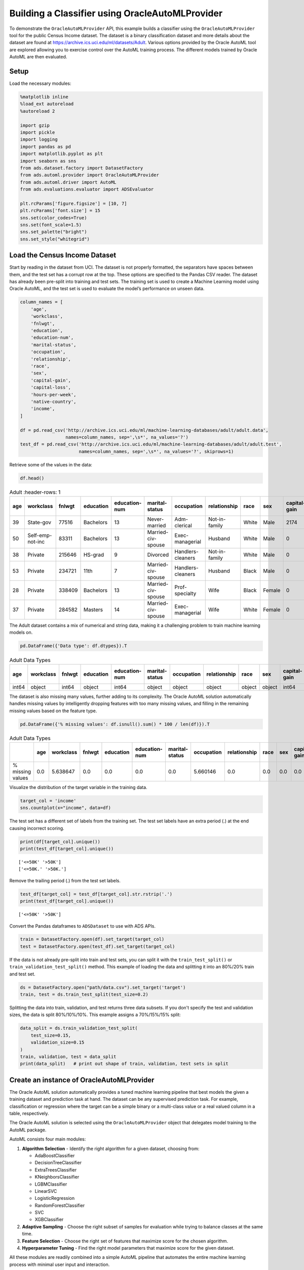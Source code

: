 Building a Classifier using OracleAutoMLProvider
================================================

To demonstrate the ``OracleAutoMLProvider`` API, this example builds a classifier using the ``OracleAutoMLProvider`` tool for the public Census Income dataset. The
dataset is a binary classification dataset and more details about the dataset are found at https://archive.ics.uci.edu/ml/datasets/Adult.
Various options provided by the Oracle AutoML tool are explored allowing you to exercise control over the AutoML training process. The different models trained by Oracle AutoML 
are then evaluated.

Setup
-----

Load the necessary modules:

.. code:: ipython3

    %matplotlib inline
    %load_ext autoreload
    %autoreload 2

    import gzip
    import pickle
    import logging
    import pandas as pd
    import matplotlib.pyplot as plt
    import seaborn as sns
    from ads.dataset.factory import DatasetFactory
    from ads.automl.provider import OracleAutoMLProvider
    from ads.automl.driver import AutoML
    from ads.evaluations.evaluator import ADSEvaluator

    plt.rcParams['figure.figsize'] = [10, 7]
    plt.rcParams['font.size'] = 15
    sns.set(color_codes=True)
    sns.set(font_scale=1.5)
    sns.set_palette("bright")
    sns.set_style("whitegrid")

Load the Census Income Dataset
------------------------------

Start by reading in the dataset from UCI. The dataset is not properly formatted, the separators have spaces between them, and the test set has a corrupt row at the top. These options are specified to 
the Pandas CSV reader. The dataset has already been pre-split into training and test sets. The training set is used to create a
Machine Learning model using Oracle AutoML, and the test set is used to evaluate the model’s performance on unseen data.

.. code:: ipython3

    column_names = [
        'age',
        'workclass',
        'fnlwgt',
        'education',
        'education-num',
        'marital-status',
        'occupation',
        'relationship',
        'race',
        'sex',
        'capital-gain',
        'capital-loss',
        'hours-per-week',
        'native-country',
        'income',
    ]

    df = pd.read_csv('http://archive.ics.uci.edu/ml/machine-learning-databases/adult/adult.data',
                     names=column_names, sep=',\s*', na_values='?')
    test_df = pd.read_csv('http://archive.ics.uci.edu/ml/machine-learning-databases/adult/adult.test',
                          names=column_names, sep=',\s*', na_values='?', skiprows=1)

Retrieve some of the values in the data:

.. code:: ipython3

    df.head()

.. csv-table:: Adult
   :header-rows: 1

   **age**,**workclass**,**fnlwgt**,**education**,**education-num**,**marital-status**,**occupation**,**relationship**,**race**,**sex**,**capital-gain**,**capital-loss**,**hours-per-week**,**native-country**,**income_level**
  39,State-gov,77516,Bachelors,13,Never-married,Adm-clerical,Not-in-family,White,Male,2174,0,40,United-States,<=50K
  50,Self-emp-not-inc,83311,Bachelors,13,Married-civ-spouse,Exec-managerial,Husband,White,Male,0,0,13,United-States,<=50K
  38,Private,215646,HS-grad,9,Divorced,Handlers-cleaners,Not-in-family,White,Male,0,0,40,United-States,<=50K
  53,Private,234721,11th,7,Married-civ-spouse,Handlers-cleaners,Husband,Black,Male,0,0,40,United-States,<=50K
  28,Private,338409,Bachelors,13,Married-civ-spouse,Prof-specialty,Wife,Black,Female,0,0,40,Cuba,<=50K
  37,Private,284582,Masters,14,Married-civ-spouse,Exec-managerial,Wife,White,Female,0,0,40,United-States,<=50K


The Adult dataset contains a mix of numerical and string data, making it a challenging problem to train machine learning models on.

.. code:: ipython3

    pd.DataFrame({'Data type': df.dtypes}).T

.. csv-table:: Adult Data Types
   :header-rows: 1

   **age**,**workclass**,**fnlwgt**,**education**,**education-num**,**marital-status**,**occupation**,**relationship**,**race**,**sex**,**capital-gain**,**capital-loss**,**hours-per-week**,**native-country**,**income_level**
   int64,object,int64,object,int64,object,object,object,object,object,int64,int64,int64,object,object


The dataset is also missing many values, further adding to its complexity. The Oracle AutoML solution automatically handles missing
values by intelligently dropping features with too many missing values, and filling in the remaining missing values based on the feature type.

.. code:: ipython3

    pd.DataFrame({'% missing values': df.isnull().sum() * 100 / len(df)}).T

.. csv-table:: Adult Data Types
   :header-rows: 1

   ,**age**,**workclass**,**fnlwgt**,**education**,**education-num**,**marital-status**,**occupation**,**relationship**,**race**,**sex**,**capital-gain**,**capital-loss**,**hours-per-week**,**native-country**,**income_level**
   % missing values,0.0,5.638647,0.0,0.0,0.0,0.0,5.660146,0.0,0.0,0.0,0.0,0.0,0.0,0.0,0.0


Visualize the distribution of the target variable in the training data.

.. code:: ipython3

    target_col = 'income'
    sns.countplot(x="income", data=df)

.. image:: figures/output_15_1.png

The test set has a different set of labels from the training set. The test set labels have an extra period (.) at the end causing incorrect scoring.

.. code:: ipython3

    print(df[target_col].unique())
    print(test_df[target_col].unique())

.. parsed-literal::

    ['<=50K' '>50K']
    ['<=50K.' '>50K.']

Remove the trailing period (.) from the test set labels.

.. code:: ipython3

    test_df[target_col] = test_df[target_col].str.rstrip('.')
    print(test_df[target_col].unique())

.. parsed-literal::

    ['<=50K' '>50K']

Convert the Pandas dataframes to ``ADSDataset`` to use with ADS APIs.

.. code:: ipython3

    train = DatasetFactory.open(df).set_target(target_col)
    test = DatasetFactory.open(test_df).set_target(target_col)

If the data is not already pre-split into train and test sets, you can split it with the ``train_test_split()`` or ``train_validation_test_split()`` method. This example of loading the data and splitting it into an 80%/20% train and test set.

.. code:: ipython3

    ds = DatasetFactory.open("path/data.csv").set_target('target')
    train, test = ds.train_test_split(test_size=0.2)

Splitting the data into train, validation, and test returns three data subsets. If you don't specify the test and validation sizes, the data is split 80%/10%/10%. This example assigns a 70%/15%/15% split:

.. code:: ipython3

    data_split = ds.train_validation_test_split(
        test_size=0.15,
        validation_size=0.15
    )
    train, validation, test = data_split
    print(data_split)   # print out shape of train, validation, test sets in split

Create an instance of OracleAutoMLProvider
------------------------------------------

The Oracle AutoML solution automatically provides a tuned machine learning pipeline that best models the given a training dataset and prediction task at hand. The dataset can be any supervised prediction 
task. For example, classification or regression where the target can be a simple binary or a multi-class value or a real valued column in a table, respectively.

The Oracle AutoML solution is selected using the ``OracleAutoMLProvider`` object that delegates model training to the AutoML package.

AutoML consists four main modules:

#. **Algorithm Selection** - Identify the right algorithm for a given dataset, choosing from:

   - AdaBoostClassifier
   - DecisionTreeClassifier
   - ExtraTreesClassifier
   - KNeighborsClassifier
   - LGBMClassifier
   - LinearSVC
   - LogisticRegression
   - RandomForestClassifier
   - SVC
   - XGBClassifier

#. **Adaptive Sampling** - Choose the right subset of samples for evaluation while trying to balance classes at the same time.
#. **Feature Selection** - Choose the right set of features that maximize score for the chosen algorithm.
#. **Hyperparameter Tuning** - Find the right model parameters that maximize score for the given dataset.

All these modules are readily combined into a simple AutoML pipeline that automates the entire machine learning process with minimal user input and interaction.

The ``OracleAutoMLProvider`` class supports two arguments:

#. **n_jobs**: Specifies the degree of parallelism for Oracle AutoML. -1 (the default) means that AutoML uses all available cores.
#. **loglevel**: The verbosity of output for Oracle AutoML. Can be specified using the Python logging module, see https://docs.python.org/3/library/logging.html#logging-levels.

Create an ``OracleAutoMLProvider`` object that uses all available cores and disable any logging.

.. code:: ipython3

    ml_engine = OracleAutoMLProvider(n_jobs=-1, loglevel=logging.ERROR)

Train a model
-------------

The AutoML API is quite simple to work with. Create an instance of Oracle AutoML (``oracle_automl``). Then the training data is passed to the ``fit()`` function that does the following:

#. Preprocesses the training data.
#. Identifies the best algorithm.
#. Identifies the best set of features.
#. Identifies the best set of hyperparameters for this data.

A model is then generated that can be used for prediction tasks. ADS uses the ``roc_auc`` scoring metric to evaluate the performance of this model on unseen data (``X_test``).

.. code:: ipython3

    oracle_automl = AutoML(train, provider=ml_engine)
    automl_model1, baseline = oracle_automl.train()

.. raw:: html


    <br>

    <div style="width: calc(100% -20px);
                border-left: 8px solid #588864;
                margin: 10px, 0, 10px, 0px;
                padding: 10px">

        <div style="padding: 5px;
                    color: #588864;
                    border_bottom: 1px solid grey;
                    margin_bottom: 5px;">
            <h2>AUTOML</h2>
        </div>
        <p>AutoML Training (OracleAutoMLProvider)...</p>

    </div>

.. raw:: html


    <div style="padding: 7px;
                border-radius: 4px;
                background-color: #d4ecd9;
                margin_bottom: 5px;">
        <p>Training complete (66.81 seconds)</p>
    </div>

.. raw:: html

    <table border="1" class="dataframe">
      <tbody>
        <tr>
          <td>Training Dataset size</td>
          <td>(32561, 14)</td>
        </tr>
        <tr>
          <td>Validation Dataset size</td>
          <td>None</td>
        </tr>
        <tr>
          <td>CV</td>
          <td>5</td>
        </tr>
        <tr>
          <td>Target variable</td>
          <td>income</td>
        </tr>
        <tr>
          <td>Optimization Metric</td>
          <td>roc_auc</td>
        </tr>
        <tr>
          <td>Initial number of Features</td>
          <td>14</td>
        </tr>
        <tr>
          <td>Selected number of Features</td>
          <td>9</td>
        </tr>
        <tr>
          <td>Selected Features</td>
          <td>[age, workclass, education, education-num, occupation, relationship, capital-gain, capital-loss, hours-per-week]</td>
        </tr>
        <tr>
          <td>Selected Algorithm</td>
          <td>LGBMClassifier</td>
        </tr>
        <tr>
          <td>End-to-end Elapsed Time (seconds)</td>
          <td>66.81</td>
        </tr>
        <tr>
          <td>Selected Hyperparameters</td>
          <td>{'boosting_type': 'gbdt', 'class_weight': None, 'learning_rate': 0.1, 'max_depth': 8, 'min_child_weight': 0.001, 'n_estimators': 100, 'num_leaves': 31, 'reg_alpha': 0, 'reg_lambda': 0}</td>
        </tr>
        <tr>
          <td>Mean Validation Score</td>
          <td>0.923</td>
        </tr>
        <tr>
          <td>AutoML n_jobs</td>
          <td>64</td>
        </tr>
        <tr>
          <td>AutoML version</td>
          <td>0.3.1</td>
        </tr>
      </tbody>
    </table>

.. csv-table:: Adult
   :header-rows: 1

  Rank based on Performance,Algorithm,#Samples,#Features,Mean Validation Score,Hyperparameters,CPU Time
  2,LGBMClassifier_HT,32561,9,0.9230,"{'boosting_type': 'gbdt', 'class_weight': 'balanced', 'learning_rate': 0.1, 'max_depth': 8, 'min_child_weight': 0.001, 'n_estimators': 100, 'num_leaves': 31, 'reg_alpha': 0, 'reg_lambda': 0}",5.7064
  3,LGBMClassifier_HT,32561,9,0.9230,"{'boosting_type': 'gbdt', 'class_weight': None, 'learning_rate': 0.1, 'max_depth': 8, 'min_child_weight': 0.0012000000000000001, 'n_estimators': 100, 'num_leaves': 31, 'reg_alpha': 0, 'reg_lambda': 0}",4.0975
  4,LGBMClassifier_HT,32561,9,0.9230,"{'boosting_type': 'gbdt', 'class_weight': None, 'learning_rate': 0.1, 'max_depth': 8, 'min_child_weight': 0.0011979297617518694, 'n_estimators': 100, 'num_leaves': 31, 'reg_alpha': 0, 'reg_lambda': 0}",3.1736
  5,LGBMClassifier_HT,32561,9,0.9227,"{'boosting_type': 'gbdt', 'class_weight': None, 'learning_rate': 0.1, 'max_depth': 8, 'min_child_weight': 0.001, 'n_estimators': 127, 'num_leaves': 31, 'reg_alpha': 0, 'reg_lambda': 0}",5.9078
  6,LGBMClassifier_HT,32561,9,0.9227,"{'boosting_type': 'gbdt', 'class_weight': None, 'learning_rate': 0.1, 'max_depth': 8, 'min_child_weight': 0.001, 'n_estimators': 100, 'num_leaves': 32, 'reg_alpha': 0, 'reg_lambda': 0}",3.9490
  ...,...,...,...,...,...,...
  188,LGBMClassifier_FRanking_FS,32561,1,0.7172,"{'boosting_type': 'gbdt', 'learning_rate': 0.1, 'max_depth': -1, 'min_child_weight': 0.001, 'n_estimators': 100, 'num_leaves': 31, 'reg_alpha': 0, 'reg_lambda': 1, 'class_weight': 'balanced'}",1.5153
  189,LGBMClassifier_AVGRanking_FS,32561,1,0.7081,"{'boosting_type': 'gbdt', 'learning_rate': 0.1, 'max_depth': -1, 'min_child_weight': 0.001, 'n_estimators': 100, 'num_leaves': 31, 'reg_alpha': 0, 'reg_lambda': 1, 'class_weight': 'balanced'}",1.5611
  190,LGBMClassifier_RFRanking_FS,32561,2,0.7010,"{'boosting_type': 'gbdt', 'learning_rate': 0.1, 'max_depth': -1, 'min_child_weight': 0.001, 'n_estimators': 100, 'num_leaves': 31, 'reg_alpha': 0, 'reg_lambda': 1, 'class_weight': 'balanced'}",2.9917
  191,LGBMClassifier_AdaBoostRanking_FS,32561,1,0.5567,"{'boosting_type': 'gbdt', 'learning_rate': 0.1, 'max_depth': -1, 'min_child_weight': 0.001, 'n_estimators': 100, 'num_leaves': 31, 'reg_alpha': 0, 'reg_lambda': 1, 'class_weight': 'balanced'}",1.7886
  192,LGBMClassifier_RFRanking_FS,32561,1,0.5190,"{'boosting_type': 'gbdt', 'learning_rate': 0.1, 'max_depth': -1, 'min_child_weight': 0.001, 'n_estimators': 100, 'num_leaves': 31, 'reg_alpha': 0, 'reg_lambda': 1, 'class_weight': 'balanced'}",2.0109


During the Oracle AutoML process, a summary of the optimization process is printed:

#. Information about the training data.
#. Information about the AutoML Pipeline. For example,the selected features that AutoML found to be most predictive in the training data, the selected algorithm that was the best choice for this data, and the model hyperparameters for the selected algorithm.
#. A summary of the different trials that AutoML performs in order to identify the best model.

The Oracle AutoML Pipeline automates much of the data science process, trying out many different machine learning parameters quickly in a parallel fashion. The model provides a ``print_trials`` API to output 
all the different trials performed by Oracle AutoML. The API has two arguments:

#. **max_rows**: Specifies the total number of trials that are printed. By default, all trials are printed.
#. **sort_column**: Column to sort results by. Must be one of:

   - Algorithm
   - #Samples
   - #Features
   - Mean Validation Score
   - Hyperparameters
   - CPU Time

.. code:: ipython3

    oracle_automl.print_trials(max_rows=20, sort_column='Mean Validation Score')

.. csv-table::
   :header-rows: 1

  Rank based on Performance,Algorithm,#Samples,#Features,Mean Validation Score,Hyperparameters,CPU Time
  2,LGBMClassifier_HT,32561,9,0.9230,"{'boosting_type': 'gbdt', 'class_weight': 'balanced', 'learning_rate': 0.1, 'max_depth': 8, 'min_child_weight': 0.001, 'n_estimators': 100, 'num_leaves': 31, 'reg_alpha': 0, 'reg_lambda': 0}",5.7064
  3,LGBMClassifier_HT,32561,9,0.9230,"{'boosting_type': 'gbdt', 'class_weight': None, 'learning_rate': 0.1, 'max_depth': 8, 'min_child_weight': 0.0012000000000000001, 'n_estimators': 100, 'num_leaves': 31, 'reg_alpha': 0, 'reg_lambda': 0}",4.0975
  4,LGBMClassifier_HT,32561,9,0.9230,"{'boosting_type': 'gbdt', 'class_weight': None, 'learning_rate': 0.1, 'max_depth': 8, 'min_child_weight': 0.0011979297617518694, 'n_estimators': 100, 'num_leaves': 31, 'reg_alpha': 0, 'reg_lambda': 0}",3.1736
  5,LGBMClassifier_HT,32561,9,0.9227,"{'boosting_type': 'gbdt', 'class_weight': None, 'learning_rate': 0.1, 'max_depth': 8, 'min_child_weight': 0.001, 'n_estimators': 127, 'num_leaves': 31, 'reg_alpha': 0, 'reg_lambda': 0}",5.9078
  6,LGBMClassifier_HT,32561,9,0.9227,"{'boosting_type': 'gbdt', 'class_weight': None, 'learning_rate': 0.1, 'max_depth': 8, 'min_child_weight': 0.001, 'n_estimators': 100, 'num_leaves': 32, 'reg_alpha': 0, 'reg_lambda': 0}",3.9490
  ...,...,...,...,...,...,...
  188,LGBMClassifier_FRanking_FS,32561,1,0.7172,"{'boosting_type': 'gbdt', 'learning_rate': 0.1, 'max_depth': -1, 'min_child_weight': 0.001, 'n_estimators': 100, 'num_leaves': 31, 'reg_alpha': 0, 'reg_lambda': 1, 'class_weight': 'balanced'}",1.5153
  189,LGBMClassifier_AVGRanking_FS,32561,1,0.7081,"{'boosting_type': 'gbdt', 'learning_rate': 0.1, 'max_depth': -1, 'min_child_weight': 0.001, 'n_estimators': 100, 'num_leaves': 31, 'reg_alpha': 0, 'reg_lambda': 1, 'class_weight': 'balanced'}",1.5611
  190,LGBMClassifier_RFRanking_FS,32561,2,0.7010,"{'boosting_type': 'gbdt', 'learning_rate': 0.1, 'max_depth': -1, 'min_child_weight': 0.001, 'n_estimators': 100, 'num_leaves': 31, 'reg_alpha': 0, 'reg_lambda': 1, 'class_weight': 'balanced'}",2.9917
  191,LGBMClassifier_AdaBoostRanking_FS,32561,1,0.5567,"{'boosting_type': 'gbdt', 'learning_rate': 0.1, 'max_depth': -1, 'min_child_weight': 0.001, 'n_estimators': 100, 'num_leaves': 31, 'reg_alpha': 0, 'reg_lambda': 1, 'class_weight': 'balanced'}",1.7886
  192,LGBMClassifier_RFRanking_FS,32561,1,0.5190,"{'boosting_type': 'gbdt', 'learning_rate': 0.1, 'max_depth': -1, 'min_child_weight': 0.001, 'n_estimators': 100, 'num_leaves': 31, 'reg_alpha': 0, 'reg_lambda': 1, 'class_weight': 'balanced'}",2.0109


ADS also provides the ability to visualize the results of each stage of the AutoML pipeline. The following plot shows the scores predicted by algorithm selection for each algorithm. The horizontal line shows the average score across all algorithms. Algorithms below the line are colored turquoise, whereas those with a score higher than the mean are colored teal. You can see that the LightGBM classifier achieved the highest predicted score (orange bar) and is chosen for subsequent stages of the pipeline.

.. code:: ipython3

    oracle_automl.visualize_algorithm_selection_trials()

.. image:: figures/output_30_0.png


After algorithm selection, adaptive sampling aims to find the smallest dataset sample that can be created without compromising
validation set score for the algorithm chosen (LightGBM).

.. note::
  If you have fewer than 1000 datapoints in your dataset, adaptive sampling is not ran and visualizations are not generated.


.. code:: ipython3

    oracle_automl.visualize_adaptive_sampling_trials()

.. image:: figures/output_32_0.png

After finding a sample subset, the next goal of Oracle AutoML is to find a relevant feature subset that maximizes score for the chosen algorithm. Oracle AutoML feature selection follows an intelligent search strategy. It looks at various possible feature rankings and subsets, and identifies that smallest feature subset that does not compromise on score for the chosen algorithm  ``ExtraTreesClassifier``). The orange line shows the optimal number of features chosen by feature selection (9 features - [age, workclass, education, education-num, occupation, relationship, capital-gain, capital-loss, hours-per-week]).

.. code:: ipython3

    oracle_automl.visualize_feature_selection_trials()

.. image:: figures/output_34_0.png


Hyperparameter tuning is the last stage of the Oracle AutoML pipeline It focuses on improving the chosen algorithm’s score on the reduced dataset (given by adaptive sampling and feature selection). ADS uses a novel algorithm to search across many hyperparamter dimensions. Convergence is automatic when optimal hyperparameters are identified. Each trial in the following graph represents a particular hyperparamter combination for the selected model.

.. code:: ipython3

    oracle_automl.visualize_tuning_trials()

.. image:: figures/output_36_0.png


Provide a Specific Model List
-----------------------------

The Oracle AutoML solution also has a ``model_list`` argument, allowing you to control the what algorithms AutoML considers during
its optimization process. ``model_list`` is specified as a list of strings, which can be any combination of the following:


For classification:

  - AdaBoostClassifier
  - DecisionTreeClassifier
  - ExtraTreesClassifier
  - KNeighborsClassifier
  - LGBMClassifier
  - LinearSVC
  - LogisticRegression
  - RandomForestClassifier
  - SVC
  - XGBClassifier

For regression:

  - AdaBoostRegressor
  - DecisionTreeRegressor
  - ExtraTreesRegressor
  - KNeighborsRegressor
  - LGBMRegressor
  - LinearSVR
  - LinearRegression
  - RandomForestRegressor
  - SVR
  - XGBRegressor

This example specifies that AutoML only consider the ``LogisticRegression`` classifier because it is a good algorithm for this dataset.

.. code:: ipython3

    automl_model2, _ = oracle_automl.train(model_list=['LogisticRegression'])

.. raw:: html


    <br>

    <div style="width: calc(100% -20px);
                border-left: 8px solid #588864;
                margin: 10px, 0, 10px, 0px;
                padding: 10px">

        <div style="padding: 5px;
                    color: #588864;
                    border_bottom: 1px solid grey;
                    margin_bottom: 5px;">
            <h2>AUTOML</h2>
        </div>
        <p>AutoML Training (OracleAutoMLProvider)...</p>

    </div>

.. raw:: html


    <div style="padding: 7px;
                border-radius: 4px;
                background-color: #d4ecd9;
                margin_bottom: 5px;">
        <p>Training complete (22.24 seconds)</p>
    </div>

.. raw:: html

    <table border="1" class="dataframe">
      <tbody>
        <tr>
          <td>Training Dataset size</td>
          <td>(32561, 14)</td>
        </tr>
        <tr>
          <td>Validation Dataset size</td>
          <td>None</td>
        </tr>
        <tr>
          <td>CV</td>
          <td>5</td>
        </tr>
        <tr>
          <td>Target variable</td>
          <td>income</td>
        </tr>
        <tr>
          <td>Optimization Metric</td>
          <td>roc_auc</td>
        </tr>
        <tr>
          <td>Initial number of Features</td>
          <td>14</td>
        </tr>
        <tr>
          <td>Selected number of Features</td>
          <td>13</td>
        </tr>
        <tr>
          <td>Selected Features</td>
          <td>[age, workclass, fnlwgt, education, education-num, marital-status, occupation, relationship, race, sex, capital-gain, capital-loss, hours-per-week]</td>
        </tr>
        <tr>
          <td>Selected Algorithm</td>
          <td>LogisticRegression</td>
        </tr>
        <tr>
          <td>End-to-end Elapsed Time (seconds)</td>
          <td>22.24</td>
        </tr>
        <tr>
          <td>Selected Hyperparameters</td>
          <td>{'C': 57.680029607093125, 'class_weight': None, 'solver': 'lbfgs'}</td>
        </tr>
        <tr>
          <td>Mean Validation Score</td>
          <td>0.8539</td>
        </tr>
        <tr>
          <td>AutoML n_jobs</td>
          <td>64</td>
        </tr>
        <tr>
          <td>AutoML version</td>
          <td>0.3.1</td>
        </tr>
      </tbody>
    </table>


.. csv-table::
   :header-rows: 1

  Rank based on Performance,Algorithm,#Samples,#Features,Mean Validation Score,Hyperparameters,CPU Time
  2,LogisticRegression_HT,32561,13,0.8539,"{'C': 57.680029607093125, 'class_weight': 'balanced', 'solver': 'lbfgs'}",2.4388
  3,LogisticRegression_HT,32561,13,0.8539,"{'C': 57.680029607093125, 'class_weight': None, 'solver': 'newton-cg'}",6.8440
  4,LogisticRegression_HT,32561,13,0.8539,"{'C': 57.680029607093125, 'class_weight': None, 'solver': 'warn'}",1.6099
  5,LogisticRegression_HT,32561,13,0.8539,"{'C': 57.680029607093125, 'class_weight': 'balanced', 'solver': 'warn'}",3.2381
  6,LogisticRegression_HT,32561,13,0.8539,"{'C': 57.680029607093125, 'class_weight': 'balanced', 'solver': 'liblinear'}",3.0313
  ...,...,...,...,...,...,...
  71,LogisticRegression_MIRanking_FS,32561,2,0.6867,"{'C': 1.0, 'class_weight': 'balanced', 'solver': 'liblinear', 'random_state': 12345}",1.4268
  72,LogisticRegression_AVGRanking_FS,32561,1,0.6842,"{'C': 1.0, 'class_weight': 'balanced', 'solver': 'liblinear', 'random_state': 12345}",0.2242
  73,LogisticRegression_RFRanking_FS,32561,2,0.6842,"{'C': 1.0, 'class_weight': 'balanced', 'solver': 'liblinear', 'random_state': 12345}",1.2302
  74,LogisticRegression_AdaBoostRanking_FS,32561,1,0.5348,"{'C': 1.0, 'class_weight': 'balanced', 'solver': 'liblinear', 'random_state': 12345}",0.2380
  75,LogisticRegression_RFRanking_FS,32561,1,0.5080,"{'C': 1.0, 'class_weight': 'balanced', 'solver': 'liblinear', 'random_state': 12345}",0.2132

Specify a Different Scoring Metric
----------------------------------

The Oracle AutoML
tool tries to maximize a given scoring metric, by looking at different algorithms, features, and hyperparameter choices. By default, the score metric is set to ``roc_auc`` for binary classifcation, ``recall_macro`` for multiclass classification, and ``neg_mean_squared_error`` for regression. You can also provide your own scoring metric using the ``score_metric`` argument, allowing AutoML to maximize using that metric. The scoring metric can be specified as a string 

- For binary classification, one of:
  ‘roc_auc’, ‘accuracy’, ‘f1’, ‘precision’, ‘recall’, ‘f1_micro’, ‘f1_macro’, ‘f1_weighted’, ‘f1_samples’,
  ‘recall_micro’, ‘recall_macro’, ‘recall_weighted’, ‘recall_samples’, ‘precision_micro’, ‘precision_macro’, ‘precision_weighted’, ‘precision_samples’ 

- For multiclass classification, one of: 
  ‘recall_macro’, ‘accuracy’, ‘f1_micro’, ‘f1_macro’, ‘f1_weighted’, ‘f1_samples’, ‘recall_micro’, ‘recall_weighted’, ‘recall_samples’, ‘precision_micro’, ‘precision_macro’, ‘precision_weighted’, ‘precision_samples’ - For regression, one of ‘neg_mean_squared_error’, ‘r2’, ‘neg_mean_absolute_error’, ‘neg_mean_squared_log_error’, ‘neg_median_absolute_error’

- This example specifices AutoML to optimize for the ‘f1_macro’ scoring metric:

.. code:: ipython3

    automl_model3, _ = oracle_automl.train(score_metric='f1_macro')

Specify a User Defined Scoring Function
---------------------------------------

Alternatively, the ``score_metric`` can be specified as a user-defined function of the form.

::

   def score_fn(y_true, y_pred):
       logic here
       return score

The scoring function needs to the be encapsulated as a scikit-learn scorer using the ``make_scorer`` function , see 
https://scikit-learn.org/stable/modules/generated/sklearn.metrics.make_scorer.html#sklearn.metrics.make_scorer.

This example leverages the scikit-learn’s implementation of the balanced accuracy scoring function. Then a scorer function is created (``score_fn``) and passed to the ``score_metric argument`` of train.

.. code:: ipython3

    import numpy as np
    from sklearn.metrics import make_scorer, f1_score

    # Define the scoring function
    score_fn = make_scorer(f1_score, greater_is_better=True, needs_proba=False, average='macro')
    automl_model4, _ = oracle_automl.train(score_metric=score_fn)

.. raw:: html


    <br>

    <div style="width: calc(100% -20px);
                border-left: 8px solid #588864;
                margin: 10px, 0, 10px, 0px;
                padding: 10px">

        <div style="padding: 5px;
                    color: #588864;
                    border_bottom: 1px solid grey;
                    margin_bottom: 5px;">
            <h2>AUTOML</h2>
        </div>
        <p>AutoML Training (OracleAutoMLProvider)...</p>

    </div>

.. raw:: html


    <div style="padding: 7px;
                border-radius: 4px;
                background-color: #d4ecd9;
                margin_bottom: 5px;">
        <p>Training complete (71.19 seconds)</p>
    </div>

.. raw:: html

    <table border="1" class="dataframe">
      <tbody>
        <tr>
          <td>Training Dataset size</td>
          <td>(32561, 14)</td>
        </tr>
        <tr>
          <td>Validation Dataset size</td>
          <td>None</td>
        </tr>
        <tr>
          <td>CV</td>
          <td>5</td>
        </tr>
        <tr>
          <td>Target variable</td>
          <td>income</td>
        </tr>
        <tr>
          <td>Optimization Metric</td>
          <td>make_scorer(f1_score, average=macro)</td>
        </tr>
        <tr>
          <td>Initial number of Features</td>
          <td>14</td>
        </tr>
        <tr>
          <td>Selected number of Features</td>
          <td>9</td>
        </tr>
        <tr>
          <td>Selected Features</td>
          <td>[age, workclass, education, education-num, occupation, relationship, capital-gain, capital-loss, hours-per-week]</td>
        </tr>
        <tr>
          <td>Selected Algorithm</td>
          <td>LGBMClassifier</td>
        </tr>
        <tr>
          <td>End-to-end Elapsed Time (seconds)</td>
          <td>71.19</td>
        </tr>
        <tr>
          <td>Selected Hyperparameters</td>
          <td>{'boosting_type': 'gbdt', 'class_weight': None, 'learning_rate': 0.1, 'max_depth': -1, 'min_child_weight': 0.001, 'n_estimators': 100, 'num_leaves': 32, 'reg_alpha': 0.0023849484694627374, 'reg_lambda': 0}</td>
        </tr>
        <tr>
          <td>Mean Validation Score</td>
          <td>0.7892</td>
        </tr>
        <tr>
          <td>AutoML n_jobs</td>
          <td>64</td>
        </tr>
        <tr>
          <td>AutoML version</td>
          <td>0.3.1</td>
        </tr>
      </tbody>
    </table>

.. csv-table::
   :header-rows: 1

  Rank based on Performance,Algorithm,#Samples,#Features,Mean Validation Score,Hyperparameters,CPU Time
  2,LGBMClassifier_HT,32561,9,0.7892,"{'boosting_type': 'gbdt', 'class_weight': None, 'learning_rate': 0.1, 'max_depth': -1, 'min_child_weight': 0.001, 'n_estimators': 100, 'num_leaves': 32, 'reg_alpha': 0.0023949484694617373, 'reg_lambda': 0}",3.6384
  3,LGBMClassifier_HT,32561,9,0.7890,"{'boosting_type': 'gbdt', 'class_weight': None, 'learning_rate': 0.1, 'max_depth': -1, 'min_child_weight': 0.001, 'n_estimators': 100, 'num_leaves': 32, 'reg_alpha': 1e-10, 'reg_lambda': 0}",4.0626
  4,LGBMClassifier_HT,32561,9,0.7890,"{'boosting_type': 'gbdt', 'class_weight': None, 'learning_rate': 0.1, 'max_depth': -1, 'min_child_weight': 0.001, 'n_estimators': 100, 'num_leaves': 32, 'reg_alpha': 1.0000099999e-05, 'reg_lambda': 0}",5.3854
  5,LGBMClassifier_HT,32561,9,0.7890,"{'boosting_type': 'gbdt', 'class_weight': 'balanced', 'learning_rate': 0.1, 'max_depth': -1, 'min_child_weight': 0.001, 'n_estimators': 100, 'num_leaves': 32, 'reg_alpha': 0, 'reg_lambda': 0}",2.7319
  6,LGBMClassifier_HT,32561,9,0.7890,"{'boosting_type': 'gbdt', 'class_weight': None, 'learning_rate': 0.1, 'max_depth': -1, 'min_child_weight': 0.0012000000000000001, 'n_estimators': 100, 'num_leaves': 32, 'reg_alpha': 0, 'reg_lambda': 0}",4.9743
  ...,...,...,...,...,...,...
  182,LGBMClassifier_AdaBoostRanking_FS,32561,2,0.5889,"{'boosting_type': 'gbdt', 'learning_rate': 0.1, 'max_depth': -1, 'min_child_weight': 0.001, 'n_estimators': 100, 'num_leaves': 31, 'reg_alpha': 0, 'reg_lambda': 1, 'class_weight': 'balanced'}",4.0190
  183,LGBMClassifier_AVGRanking_FS,32561,1,0.5682,"{'boosting_type': 'gbdt', 'learning_rate': 0.1, 'max_depth': -1, 'min_child_weight': 0.001, 'n_estimators': 100, 'num_leaves': 31, 'reg_alpha': 0, 'reg_lambda': 1, 'class_weight': 'balanced'}",1.3313
  184,LGBMClassifier_RFRanking_FS,32561,2,0.5645,"{'boosting_type': 'gbdt', 'learning_rate': 0.1, 'max_depth': -1, 'min_child_weight': 0.001, 'n_estimators': 100, 'num_leaves': 31, 'reg_alpha': 0, 'reg_lambda': 1, 'class_weight': 'balanced'}",2.8365
  185,LGBMClassifier_AdaBoostRanking_FS,32561,1,0.5235,"{'boosting_type': 'gbdt', 'learning_rate': 0.1, 'max_depth': -1, 'min_child_weight': 0.001, 'n_estimators': 100, 'num_leaves': 31, 'reg_alpha': 0, 'reg_lambda': 1, 'class_weight': 'balanced'}",2.2191
  186,LGBMClassifier_RFRanking_FS,32561,1,0.4782,"{'boosting_type': 'gbdt', 'learning_rate': 0.1, 'max_depth': -1, 'min_child_weight': 0.001, 'n_estimators': 100, 'num_leaves': 31, 'reg_alpha': 0, 'reg_lambda': 1, 'class_weight': 'balanced'}",1.9353


Specify a Time Budget
---------------------

The Oracle AutoML tool also supports a user given time budget in seconds. This time budget works as a hint, and AutoML tries
to terminate computation as soon as the time budget is exhausted by returning the current best model. The model returned depends on the stage that AutoML was in when the time budget was exhausted.

If the time budget is exhausted before:

#. Preprocessing completes, then a Naive Bayes model is returned for classification and Linear Regression for regression.
#. Algorithm selection completes, the partial results for algorithm selection are used to evaluate the best candidate that is returned.
#. Hyperparameter tuning completes, then the current best known hyperparameter configuration is returned.

Given the small size of this dataset, a small time budget of 10 seconds is specified using the ``time_budget`` argument. The time budget in this case is exhausted during algorithm selection, and the currently known best model (``LGBMClassifier``) is returned.

.. code:: ipython3

    automl_model5, _ = oracle_automl.train(time_budget=10)

.. raw:: html


    <br>

    <div style="width: calc(100% -20px);
                border-left: 8px solid #588864;
                margin: 10px, 0, 10px, 0px;
                padding: 10px">

        <div style="padding: 5px;
                    color: #588864;
                    border_bottom: 1px solid grey;
                    margin_bottom: 5px;">
            <h2>AUTOML</h2>
        </div>
        <p>AutoML Training (OracleAutoMLProvider)...</p>

    </div>

.. raw:: html


    <div style="padding: 7px;
                border-radius: 4px;
                background-color: #d4ecd9;
                margin_bottom: 5px;">
        <p>Training complete (12.35 seconds)</p>
    </div>

.. raw:: html

    <table border="1" class="dataframe">
      <tbody>
        <tr>
          <td>Training Dataset size</td>
          <td>(32561, 14)</td>
        </tr>
        <tr>
          <td>Validation Dataset size</td>
          <td>None</td>
        </tr>
        <tr>
          <td>CV</td>
          <td>5</td>
        </tr>
        <tr>
          <td>Target variable</td>
          <td>income</td>
        </tr>
        <tr>
          <td>Optimization Metric</td>
          <td>roc_auc</td>
        </tr>
        <tr>
          <td>Initial number of Features</td>
          <td>14</td>
        </tr>
        <tr>
          <td>Selected number of Features</td>
          <td>1</td>
        </tr>
        <tr>
          <td>Selected Features</td>
          <td>[capital-loss]</td>
        </tr>
        <tr>
          <td>Selected Algorithm</td>
          <td>LGBMClassifier</td>
        </tr>
        <tr>
          <td>End-to-end Elapsed Time (seconds)</td>
          <td>12.35</td>
        </tr>
        <tr>
          <td>Selected Hyperparameters</td>
          <td>{'boosting_type': 'gbdt', 'learning_rate': 0.1, 'max_depth': -1, 'min_child_weight': 0.001, 'n_estimators': 100, 'num_leaves': 31, 'reg_alpha': 0, 'reg_lambda': 0, 'class_weight': None}</td>
        </tr>
        <tr>
          <td>Mean Validation Score</td>
          <td>0.5578</td>
        </tr>
        <tr>
          <td>AutoML n_jobs</td>
          <td>64</td>
        </tr>
        <tr>
          <td>AutoML version</td>
          <td>0.3.1</td>
        </tr>
      </tbody>
    </table>

.. csv-table::
   :header-rows: 1

  Rank based on Performance,Algorithm,#Samples,#Features,Mean Validation Score,Hyperparameters,CPU Time
  2,LGBMClassifier_HT,32561,9,0.7892,"{'boosting_type': 'gbdt', 'class_weight': None, 'learning_rate': 0.1, 'max_depth': -1, 'min_child_weight': 0.001, 'n_estimators': 100, 'num_leaves': 32, 'reg_alpha': 0.0023949484694617373, 'reg_lambda': 0}",3.6384
  3,LGBMClassifier_HT,32561,9,0.7890,"{'boosting_type': 'gbdt', 'class_weight': None, 'learning_rate': 0.1, 'max_depth': -1, 'min_child_weight': 0.001, 'n_estimators': 100, 'num_leaves': 32, 'reg_alpha': 1e-10, 'reg_lambda': 0}",4.0626
  4,LGBMClassifier_HT,32561,9,0.7890,"{'boosting_type': 'gbdt', 'class_weight': None, 'learning_rate': 0.1, 'max_depth': -1, 'min_child_weight': 0.001, 'n_estimators': 100, 'num_leaves': 32, 'reg_alpha': 1.0000099999e-05, 'reg_lambda': 0}",5.3854
  5,LGBMClassifier_HT,32561,9,0.7890,"{'boosting_type': 'gbdt', 'class_weight': 'balanced', 'learning_rate': 0.1, 'max_depth': -1, 'min_child_weight': 0.001, 'n_estimators': 100, 'num_leaves': 32, 'reg_alpha': 0, 'reg_lambda': 0}",2.7319
  6,LGBMClassifier_HT,32561,9,0.7890,"{'boosting_type': 'gbdt', 'class_weight': None, 'learning_rate': 0.1, 'max_depth': -1, 'min_child_weight': 0.0012000000000000001, 'n_estimators': 100, 'num_leaves': 32, 'reg_alpha': 0, 'reg_lambda': 0}",4.9743
  ...,...,...,...,...,...,...
  182,LGBMClassifier_AdaBoostRanking_FS,32561,2,0.5889,"{'boosting_type': 'gbdt', 'learning_rate': 0.1, 'max_depth': -1, 'min_child_weight': 0.001, 'n_estimators': 100, 'num_leaves': 31, 'reg_alpha': 0, 'reg_lambda': 1, 'class_weight': 'balanced'}",4.0190
  183,LGBMClassifier_AVGRanking_FS,32561,1,0.5682,"{'boosting_type': 'gbdt', 'learning_rate': 0.1, 'max_depth': -1, 'min_child_weight': 0.001, 'n_estimators': 100, 'num_leaves': 31, 'reg_alpha': 0, 'reg_lambda': 1, 'class_weight': 'balanced'}",1.3313
  184,LGBMClassifier_RFRanking_FS,32561,2,0.5645,"{'boosting_type': 'gbdt', 'learning_rate': 0.1, 'max_depth': -1, 'min_child_weight': 0.001, 'n_estimators': 100, 'num_leaves': 31, 'reg_alpha': 0, 'reg_lambda': 1, 'class_weight': 'balanced'}",2.8365
  185,LGBMClassifier_AdaBoostRanking_FS,32561,1,0.5235,"{'boosting_type': 'gbdt', 'learning_rate': 0.1, 'max_depth': -1, 'min_child_weight': 0.001, 'n_estimators': 100, 'num_leaves': 31, 'reg_alpha': 0, 'reg_lambda': 1, 'class_weight': 'balanced'}",2.2191
  186,LGBMClassifier_RFRanking_FS,32561,1,0.4782,"{'boosting_type': 'gbdt', 'learning_rate': 0.1, 'max_depth': -1, 'min_child_weight': 0.001, 'n_estimators': 100, 'num_leaves': 31, 'reg_alpha': 0, 'reg_lambda': 1, 'class_weight': 'balanced'}",1.9353


Specify a Minimum Feature List
------------------------------

The Oracle AutoML Pipeline also supports a ``min_features`` argument. AutoML ensures that these features are part of the final model that it creates, and these are not dropped during the feature selection phase. 

It can take three possible types of values: 

- If int, 0 < min_features <= n_features 

- If float, 0 < min_features <= 1.0 

- If list, names of features to keep. For example, [‘a’, ‘b’] means keep features ‘a’ and ‘b’.

.. code:: ipython3

    automl_model6, _ = oracle_automl.train(min_features=['fnlwgt', 'native-country'])

.. raw:: html


    <br>

    <div style="width: calc(100% -20px);
                border-left: 8px solid #588864;
                margin: 10px, 0, 10px, 0px;
                padding: 10px">

        <div style="padding: 5px;
                    color: #588864;
                    border_bottom: 1px solid grey;
                    margin_bottom: 5px;">
            <h2>AUTOML</h2>
        </div>
        <p>AutoML Training (OracleAutoMLProvider)...</p>

    </div>

.. raw:: html


    <div style="padding: 7px;
                border-radius: 4px;
                background-color: #d4ecd9;
                margin_bottom: 5px;">
        <p>Training complete (78.20 seconds)</p>
    </div>

.. raw:: html

    <table border="1" class="dataframe">
      <tbody>
        <tr>
          <td>Training Dataset size</td>
          <td>(32561, 14)</td>
        </tr>
        <tr>
          <td>Validation Dataset size</td>
          <td>None</td>
        </tr>
        <tr>
          <td>CV</td>
          <td>5</td>
        </tr>
        <tr>
          <td>Target variable</td>
          <td>income</td>
        </tr>
        <tr>
          <td>Optimization Metric</td>
          <td>roc_auc</td>
        </tr>
        <tr>
          <td>Initial number of Features</td>
          <td>14</td>
        </tr>
        <tr>
          <td>Selected number of Features</td>
          <td>14</td>
        </tr>
        <tr>
          <td>Selected Features</td>
          <td>[age, workclass, fnlwgt, education, education-num, marital-status, occupation, relationship, race, sex, capital-gain, capital-loss, hours-per-week, native-country]</td>
        </tr>
        <tr>
          <td>Selected Algorithm</td>
          <td>LGBMClassifier</td>
        </tr>
        <tr>
          <td>End-to-end Elapsed Time (seconds)</td>
          <td>78.2</td>
        </tr>
        <tr>
          <td>Selected Hyperparameters</td>
          <td>{'boosting_type': 'gbdt', 'class_weight': None, 'learning_rate': 0.1, 'max_depth': 5, 'min_child_weight': 0.001, 'n_estimators': 133, 'num_leaves': 31, 'reg_alpha': 0, 'reg_lambda': 0}</td>
        </tr>
        <tr>
          <td>Mean Validation Score</td>
          <td>0.9235</td>
        </tr>
        <tr>
          <td>AutoML n_jobs</td>
          <td>64</td>
        </tr>
        <tr>
          <td>AutoML version</td>
          <td>0.3.1</td>
        </tr>
      </tbody>
    </table>

|

Compare Different Models
------------------------

A model trained using AutoML can easily be deployed into production because it behaves similar to any standard Machine Learning model. This example evaluates the model on unseen data stored in test. Each of the generated AutoML models is renamed making them easier to visualize. ADS uses ``ADSEvaluator`` to visualize behavior for each of the models on the test set, including the baseline.

.. code:: ipython3

    automl_model1.rename('AutoML_Default')
    automl_model2.rename('AutoML_ModelList')
    automl_model3.rename('AutoML_ScoringString')
    automl_model4.rename('AutoML_ScoringFunction')
    automl_model5.rename('AutoML_TimeBudget')
    automl_model6.rename('AutoML_MinFeatures')
    evaluator = ADSEvaluator(test, models=[automl_model1, automl_model2, automl_model3, automl_model4, automl_model5, automl_model6, baseline],
                             training_data=train, positive_class='>50K')
    evaluator.show_in_notebook(plots=['normalized_confusion_matrix'])
    evaluator.metrics

.. image:: figures/output_48_4.png

.. image:: figures/output_48_5.png
